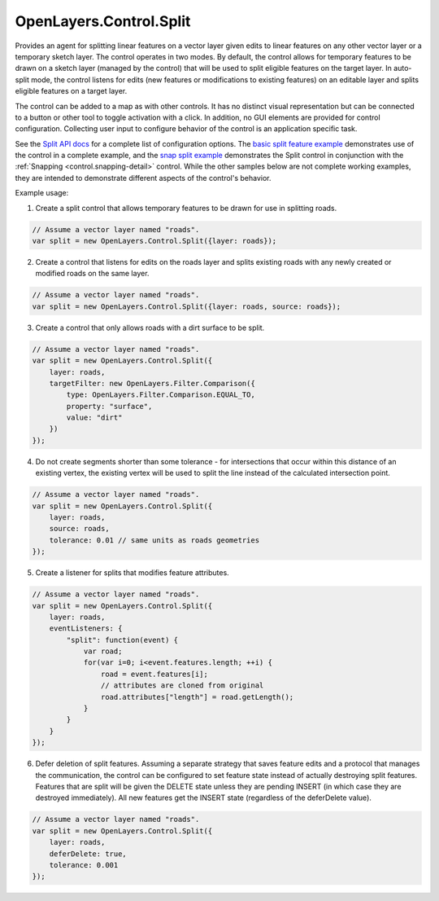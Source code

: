 .. _control.split-detail:

OpenLayers.Control.Split
========================

Provides an agent for splitting linear features on a vector layer given edits to linear features on any other vector layer or a temporary sketch layer.  The control operates in two modes.  By default, the control allows for temporary features to be drawn on a sketch layer (managed by the control) that will be used to split eligible features on the target layer.  In auto-split mode, the control listens for edits (new features or modifications to existing features) on an editable layer and splits eligible features on a target layer.

The control can be added to a map as with other controls.  It has no distinct visual representation but can be connected to a button or other tool to toggle activation with a click.  In addition, no GUI elements are provided for control configuration.  Collecting user input to configure behavior of the control is an application specific task.

See the `Split API docs`_ for a complete list of configuration options.  The `basic split feature example`_ demonstrates use of the control in a complete example, and the `snap split example`_ demonstrates the Split control in conjunction with the :ref:`Snapping <control.snapping-detail>` control.  While the other samples below are not complete working examples, they are intended to demonstrate different aspects of the control's behavior.

.. _`Split API docs`: http://dev.openlayers.org/apidocs/files/OpenLayers/Control/Split-js.html
.. _`basic split feature example`: http://openlayers.org/dev/examples/split-feature.html
.. _`snap split example`: http://openlayers.org/dev/examples/split-feature.html

Example usage:

1. Create a split control that allows temporary features to be drawn for use in splitting roads.

.. code-block:: javascript

    // Assume a vector layer named "roads".
    var split = new OpenLayers.Control.Split({layer: roads});

2. Create a control that listens for edits on the roads layer and splits existing roads with any newly created or modified roads on the same layer.

.. code-block:: javascript

    // Assume a vector layer named "roads".
    var split = new OpenLayers.Control.Split({layer: roads, source: roads});

3. Create a control that only allows roads with a dirt surface to be split.


.. code-block:: javascript

    // Assume a vector layer named "roads".
    var split = new OpenLayers.Control.Split({
        layer: roads,
        targetFilter: new OpenLayers.Filter.Comparison({
            type: OpenLayers.Filter.Comparison.EQUAL_TO,
            property: "surface",
            value: "dirt"
        })
    });

4. Do not create segments shorter than some tolerance - for intersections that occur within this distance of an existing vertex, the existing vertex will be used to split the line instead of the calculated intersection point.

.. code-block:: javascript

    // Assume a vector layer named "roads".
    var split = new OpenLayers.Control.Split({
        layer: roads, 
        source: roads,
        tolerance: 0.01 // same units as roads geometries
    });

5. Create a listener for splits that modifies feature attributes.

.. code-block:: javascript

    // Assume a vector layer named "roads".
    var split = new OpenLayers.Control.Split({
        layer: roads, 
        eventListeners: {
            "split": function(event) {
                var road;
                for(var i=0; i<event.features.length; ++i) {
                    road = event.features[i];
                    // attributes are cloned from original
                    road.attributes["length"] = road.getLength();
                }
            }
        }
    });

6. Defer deletion of split features.  Assuming a separate strategy that saves feature edits and a protocol that manages the communication, the control can be configured to set feature state instead of actually destroying split features.  Features that are split will be given the DELETE state unless they are pending INSERT (in which case they are destroyed immediately).  All new features get the INSERT state (regardless of the deferDelete value).

.. code-block:: javascript

    // Assume a vector layer named "roads".
    var split = new OpenLayers.Control.Split({
        layer: roads,
        deferDelete: true,
        tolerance: 0.001
    });
